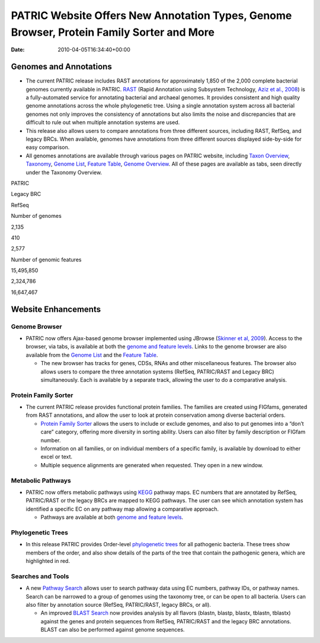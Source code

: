 ==========================================================================================
PATRIC Website Offers New Annotation Types, Genome Browser, Protein Family Sorter and More
==========================================================================================


:date:   2010-04-05T16:34:40+00:00

Genomes and Annotations
=======================

-  The current PATRIC release includes RAST annotations for
   approximately 1,850 of the 2,000 complete bacterial genomes currently
   available in PATRIC.
   `RAST <http://www.patricbrc.org/portal/portal/patric/RAST>`__ (Rapid
   Annotation using Subsystem Technology, `Aziz et al.,
   2008 <http://www.ncbi.nlm.nih.gov/pubmed/18261238>`__) is a
   fully-automated service for annotating bacterial and archaeal
   genomes. It provides consistent and high quality genome annotations
   across the whole phylogenetic tree. Using a single annotation system
   across all bacterial genomes not only improves the consistency of
   annotations but also limits the noise and discrepancies that are
   difficult to rule out when multiple annotation systems are used.
-  This release also allows users to compare annotations from three
   different sources, including RAST, RefSeq, and legacy BRCs. When
   available, genomes have annotations from three different sources
   displayed side-by-side for easy comparison.
-  All genomes annotations are available through various pages on PATRIC
   website, including `Taxon
   Overview <http://www.patricbrc.org/portal/portal/patric/Taxon?cType=taxon&cId=262>`__,
   `Taxonomy <http://www.patricbrc.org/portal/portal/patric/TaxonomyTree?cType=taxon&cId=262>`__,
   `Genome
   List <http://www.patricbrc.org/portal/portal/patric/GenomeList?cType=taxon&cId=262>`__,
   `Feature
   Table <http://www.patricbrc.org/portal/portal/patric/FeatureTable?cType=taxon&cId=262>`__,
   `Genome
   Overview <http://www.patricbrc.org/portal/portal/patric/Genome?cType=genome&cId=90181>`__.
   All of these pages are available as tabs, seen directly under the
   Taxonomy Overview.

.. raw:: html

   <table border="1" cellspacing="0" width="100%">

.. raw:: html

   <tr>

.. raw:: html

   <th>

.. raw:: html

   </th>

.. raw:: html

   <th align="left">

PATRIC

.. raw:: html

   </th>

.. raw:: html

   <th align="left">

Legacy BRC

.. raw:: html

   </th>

.. raw:: html

   <th align="left">

RefSeq

.. raw:: html

   </th>

.. raw:: html

   </tr>

.. raw:: html

   <tr>

.. raw:: html

   <td>

Number of genomes

.. raw:: html

   </td>

.. raw:: html

   <td class="right">

2,135

.. raw:: html

   </td>

.. raw:: html

   <td class="right">

410

.. raw:: html

   </td>

.. raw:: html

   <td class="right">

2,577

.. raw:: html

   </td>

.. raw:: html

   </tr>

.. raw:: html

   <tr>

.. raw:: html

   <td>

Number of genomic features

.. raw:: html

   </td>

.. raw:: html

   <td class="right">

15,495,850

.. raw:: html

   </td>

.. raw:: html

   <td class="right">

2,324,786

.. raw:: html

   </td>

.. raw:: html

   <td class="right">

16,647,467

.. raw:: html

   </td>

.. raw:: html

   </tr>

.. raw:: html

   </table>

Website Enhancements
====================

Genome Browser
--------------

-  PATRIC now offers Ajax-based genome browser implemented using JBrowse
   (`Skinner et al,
   2009 <http://www.ncbi.nlm.nih.gov/pubmed/19570905>`__). Access to the
   browser, via tabs, is available at both the `genome and feature
   levels <http://www.patricbrc.org/portal/portal/patric/GenomeBrowser?cType=genome&cId=90181&loc=NC_007880:0..10000&tracks=DNA,CDS%28PATRIC%29,gene%28PATRIC%29,RNA%28PATRIC%29>`__.
   Links to the genome browser are also available from the `Genome
   List <http://www.patricbrc.org/portal/portal/patric/GenomeList?cType=taxon&cId=262&dataSource=PATRIC&displayMode=genome>`__
   and the `Feature
   Table <http://www.patricbrc.org/portal/portal/patric/FeatureTable?cType=genome&cId=90181>`__.

   -  The new browser has tracks for genes, CDSs, RNAs and other
      miscellaneous features. The browser also allows users to compare
      the three annotation systems (RefSeq, PATRIC/RAST and Legacy BRC)
      simultaneously. Each is available by a separate track, allowing
      the user to do a comparative analysis.

Protein Family Sorter
---------------------

-  The current PATRIC release provides functional protein families. The
   families are created using FIGfams, generated from RAST annotations,
   and allow the user to look at protein conservation among diverse
   bacterial orders.

   -  `Protein Family
      Sorter <http://www.patricbrc.org/portal/portal/patric/FIGfamSorter?cType=taxon&cId=>`__
      allows the users to include or exclude genomes, and also to put
      genomes into a “don’t care” category, offering more diversity in
      sorting ability. Users can also filter by family description or
      FIGfam number.
   -  Information on all families, or on individual members of a
      specific family, is available by download to either excel or text.
   -  Multiple sequence alignments are generated when requested. They
      open in a new window.

Metabolic Pathways
------------------

-  PATRIC now offers metabolic pathways using
   `KEGG <http://www.genome.jp/kegg/>`__ pathway maps. EC numbers that
   are annotated by RefSeq, PATRIC/RAST or the legacy BRCs are mapped to
   KEGG pathways. The user can see which annotation system has
   identified a specific EC on any pathway map allowing a comparative
   approach.

   -  Pathways are available at both `genome and feature
      levels <http://www.patricbrc.org/portal/portal/patric/PathwayTable?cType=genome&cId=90181&viewtype=PATH>`__.

Phylogenetic Trees
------------------

-  In this release PATRIC provides Order-level `phylogenetic
   trees <http://www.patricbrc.org/portal/portal/patric/Phylogeny?cType=taxon&cId=262>`__
   for all pathogenic bacteria. These trees show members of the order,
   and also show details of the parts of the tree that contain the
   pathogenic genera, which are highlighted in red.

Searches and Tools
------------------

-  A new `Pathway
   Search <http://www.patricbrc.org/portal/portal/patric/PathwayFinder?cType=taxon&cId=>`__
   allows user to search pathway data using EC numbers, pathway IDs, or
   pathway names. Search can be narrowed to a group of genomes using the
   taxonomy tree, or can be open to all bacteria. Users can also filter
   by annotation source (RefSeq, PATRIC/RAST, legacy BRCs, or all).

   -  An improved `BLAST
      Search <http://www.patricbrc.org/portal/portal/patric/Blast>`__
      now provides analysis by all flavors (blastn, blastp, blastx,
      tblastn, tblastx) against the genes and protein sequences from
      RefSeq, PATRIC/RAST and the legacy BRC annotations. BLAST can also
      be performed against genome sequences.
